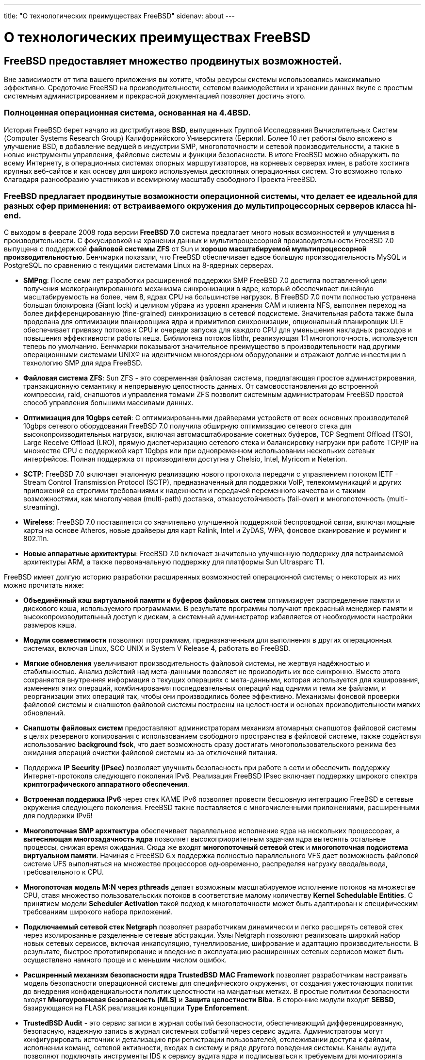 ---
title: "О технологических преимуществах FreeBSD"
sidenav: about
---

= О технологических преимуществах FreeBSD

== FreeBSD предоставляет множество продвинутых возможностей.

Вне зависимости от типа вашего приложения вы хотите, чтобы ресурсы системы использовались максимально эффективно. Средоточие FreeBSD на производительности, сетевом взаимодействии и хранении данных вкупе с простым системным администрированием и прекрасной документацией позволяет достичь этого.

=== Полноценная операционная система, основанная на 4.4BSD.

История FreeBSD берет начало из дистрибутивов *BSD*, выпущенных Группой Исследования Вычислительных Систем (Computer Systems Research Group) Калифорнийского Университета (Беркли). Более 10 лет работы было вложено в улучшение BSD, в добавление ведущей в индустрии SMP, многопоточности и сетевой производительности, а также в новые инструменты управления, файловые системы и функции безопасности. В итоге FreeBSD можно обнаружить по всему Интернету, в операционных системах опорных маршрутизаторов, на корневых серверах имен, в работе хостинга крупных веб-сайтов и как основу для широко используемых десктопных операционных систем. Это возможно только благодаря разнообразию участников и всемирному масштабу свободного Проекта FreeBSD.

=== FreeBSD предлагает продвинутые возможности операционной системы, что делает ее идеальной для разных сфер применения: от встраиваемого окружения до мультипроцессорных серверов класса hi-end.

С выходом в феврале 2008 года версии *FreeBSD 7.0* система предлагает много новых возможностей и улучшения в производительности. С фокусировкой на хранении данных и мультипроцессорной производительности FreeBSD 7.0 выпущена с поддержкой *файловой системы ZFS* от Sun и *хорошо масштабируемой мультипроцессорной производительностью*. Бенчмарки показали, что FreeBSD обеспечивает вдвое большую производительность MySQL и PostgreSQL по сравнению с текущими системами Linux на 8-ядерных серверах.

* *SMPng*: После семи лет разработки расширенной поддержки SMP FreeBSD 7.0 достигла поставленной цели получения мелкогранулированного механизма синхронизации в ядре, который обеспечивает линейную масштабируемость на более, чем 8, ядрах CPU на большинстве нагрузок. В FreeBSD 7.0 почти полностью устранена большая блокировка (Giant lock) и целиком убрана из уровня хранения CAM и клиента NFS, выполнен переход на более дифференцированную (fine-grained) синхронизацию в сетевой подсистеме. Значительная работа также была проделана для оптимизации планировщика ядра и примитивов синхронизации, опциональный планировщик ULE обеспечивает привязку потоков к CPU и очереди запуска для каждого CPU для уменьшения накладных расходов и повышения эффективности работы кеша. Библиотека потоков libthr, реализующая 1:1 многопоточность, используется теперь по умолчанию. Бенчмарки показывают значительное преимущество в производительности над другими операционными системами UNIX(R) на идентичном многоядерном оборудовании и отражают долгие инвестиции в технологию SMP для ядра FreeBSD.
* *Файловая система ZFS*: Sun ZFS - это современная файловая система, предлагающая простое администрирования, транзакционную семантику и непрерывную целостность данных. От самовосстановления до встроенной компрессии, raid, снапшотов и управления томами ZFS позволит системным администраторам FreeBSD простой способ управления большими массивами данных.
* *Оптимизация для 10gbps сетей*: С оптимизированными драйверами устройств от всех основных производителей 10gbps сетевого оборудования FreeBSD 7.0 получила обширную оптимизацию сетевого стека для высокопроизводительных нагрузок, включая автомасштабирование сокетных буферов, TCP Segment Offload (TSO), Large Receive Offload (LRO), прямую диспетчеризацию сетевого стека и балансировку нагрузки при работе TCP/IP на множестве CPU с поддержкой карт 10gbps или при одновременном использовании нескольких сетевых интерфейсов. Полная поддержка от производителя доступна у Chelsio, Intel, Myricom и Neterion.
* *SCTP*: FreeBSD 7.0 включает эталонную реализацию нового протокола передачи с управлением потоком IETF - Stream Control Transmission Protocol (SCTP), предназначенный для поддержки VoIP, телекоммуникаций и других приложений со строгими требованиями к надежности и передачей переменного качества и с такими возможностями, как многолучевая (multi-path) доставка, отказоустойчивость (fail-over) и многопоточность (multi-streaming).
* *Wireless*: FreeBSD 7.0 поставляется со значительно улучшенной поддержкой беспроводной связи, включая мощные карты на основе Atheros, новые драйверы для карт Ralink, Intel и ZyDAS, WPA, фоновое сканирование и роуминг и 802.11n.
* *Новые аппаратные архитектуры*: FreeBSD 7.0 включает значительно улучшенную поддержку для встраиваемой архитектуры ARM, а также первоначальную поддержку для платформы Sun Ultrasparc T1.

FreeBSD имеет долгую историю разработки расширенных возможностей операционной системы; о некоторых из них можно прочитать ниже:

* *Объединённый кэш виртуальной памяти и буферов файловых систем* оптимизирует распределение памяти и дискового кэша, используемого программами. В результате программы получают прекрасный менеджер памяти и высокопроизводительный доступ к дискам, а системный администратор избавляется от необходимости настройки размеров кэша.
* *Модули совместимости* позволяют программам, предназначенным для выполнения в других операционных системах, включая Linux, SCO UNIX и System V Release 4, работать во FreeBSD.
* *Мягкие обновления* увеличивают производительность файловой системы, не жертвуя надёжностью и стабильностью. Анализ действий над мета-данными позволяет не производить их все синхронно. Вместо этого сохраняется внутренняя информация о текущих операциях с мета-данными, которая используется для кэширования, изменения этих операций, комбинирования последовательных операций над одними и теми же файлами, и реорганизации этих операций так, чтобы они производились более эффективно. Механизмы фоновой проверки файловой системы и снапшотов файловой системы построены на целостности и основах производительности мягких обновлений.
* *Снапшоты файловых систем* предоставляют администраторам механизм атомарных снапшотов файловой системы в целях резервного копирования с использованием свободного пространства в файловой системе, также содействуя использованию *background fsck*, что дает возможность сразу достигать многопользовательского режима без ожидания операций очистки файловой системы из-за отключений питания.
* Поддержка *IP Security (IPsec)* позволяет улучшить безопасность при работе в сети и обеспечить поддержку Интернет-протокола следующего поколения IPv6. Реализация FreeBSD IPsec включает поддержку широкого спектра *криптографического аппаратного обеспечения*.
* *Встроенная поддержка IPv6* через стек KAME IPv6 позволяет провести бесшовную интеграцию FreeBSD в сетевые окружения следующего поколения. FreeBSD также поставляется с многочисленными приложениями, расширенными для поддержки IPv6!
* *Многопоточная SMP архитектура* обеспечивает параллельное исполнение ядра на нескольких процессорах, а *вытесняющая многозадачность ядра* позволяет высокоприоритетным задачам ядра вытеснять остальные процессы, снижая время ожидания. Сюда же входят *многопоточный сетевой стек* и *многопоточная подсистема виртуальном памяти*. Начиная с FreeBSD 6.x поддержка полностью параллельного VFS дает возможность файловой системе UFS выполняться на множестве процессоров одновременно, распределяя нагрузку ввода/вывода, требовательного к CPU.
* *Многопоточая модель M:N через pthreads* делает возможным масштабируемое исполнение потоков на множестве CPU, ставя множество пользовательских потоков в соответствие малому количеству *Kernel Schedulable Entities*. С принятием модели *Scheduler Activation* такой подход к многопоточности может быть адаптирован к специфическим требованиям широкого набора приложений.
* *Подключаемый сетевой стек Netgraph* позволяет разработчикам динамически и легко расширять сетевой стек через изолированные разделенные сетевые абстракции. Узлы Netgraph позволяют реализовать широкий набор новых сетевых сервисов, включая инкапсуляцию, тунеллирование, шифрование и адаптацию производительности. В результате, быстрое прототипирование и введение в эксплуатацию расширенных сетевых сервисов может быть осуществлено намного проще и с меньшим числом ошибок.
* *Расширенный механизм безопасности ядра TrustedBSD MAC Framework* позволяет разработчикам настраивать модель безопасности операционной системы для специфического окружения, от создания ужесточающих политик до внедрения конфиденциальности политик целостности на мандатных метках. В простые политики безопасности входят *Многоуровневая безопасность (MLS)* и *Защита целостности Biba*. В сторонние модули входит *SEBSD*, базирующаяся на FLASK реализация концепции *Type Enforcement*.
* *TrustedBSD Audit* - это сервис записи в журнал событий безопасности, обеспечивающий дифференцированную, безопасную, надежную запись в журнал системных событий через сервис аудита. Администраторы могут конфигурировать источник и детализацию при регистрации пользователей, отслеживании доступа к файлам, исполнении команд, сетевой активности, входах в систему и ряде другого поведения системы. Каналы аудита позволяют подключать инструменты IDS к сервису аудита ядра и подписываться к требуемым для мониторинга безопасности событиям. FreeBSD поддерживает формат файлов и API промышленного стандарта BSM audit trail, позволяющий существующим инструментам BSM запускаться с небольшими изменениями или вовсе без них. Данный формат файла используется в Solaris и Mac OS X, что открывает возможности для мгновенного взаимодействия и единообразного анализа.
* *Подключаемый уровень дискового хранилища GEOM* предоставляет быструю разработку новых сервисов хранения с чистой интеграцией в существующую подсистему хранения FreeBSD. GEOM обеспечивает целостную и когерентную модель обнаружения и наложения сервисов хранения, делая возможным простую организацию RAID и управления дисковыми томами.
* *Шифрование дисков на базе GEOM (GBDE)* обеспечивает строгую криптографическую защиту с использованием фреймворка GEOM и может защищать файловые системы, устройства swap и накопители с прочим характером использования.
* *Очереди ядра* позволяют программам более эффективно реагировать на различные асинхронные события, включая файловый и сетевой ввод/вывод, повышая производительность работы системы и приложений.
* *Входящие фильтры* позволяют приложениям, интенсивно работающим с соединениями, например, веб-серверам, полностью передать часть своей работы ядру операционной системы, повышая тем самым производительность.

=== Во FreeBSD имеется масса возможностей по обеспечению информационной безопасности и защиты сетей и серверов.

Разработчики FreeBSD ставят заботу об информационной безопасности в один ряд с производительностью и стабильностью. В ядро FreeBSD включена поддержка *межсетевого экрана на сеансовом уровне (stateful)*, а также других сервисов, таких как *проксирующие IP-шлюзы*, *списки контроля доступа*, *мандатный контроль доступа*, *виртуальный хостинг на основе jail* и *хранилище с криптографической защитой*. Эти возможности могут быть использованы для создания хорошо защищаемого хостинга взаимного недоверенных клиентов или потребителей, жесткого разделения сетевых сегментов и создания безопасных каналов очистки информации и контроля информационных потоков.

Во FreeBSD имеется поддержка криптографического программного обеспечения, безопасных командных оболочек, аутентификации Kerberos, "виртуальных серверов" с использованием jail, сервисов, выполняющих chroot для ограничения доступа приложений к файловой системе, средств Secure RPC и списков доступа для сервисов, поддерживающих TCP-обработчики.
